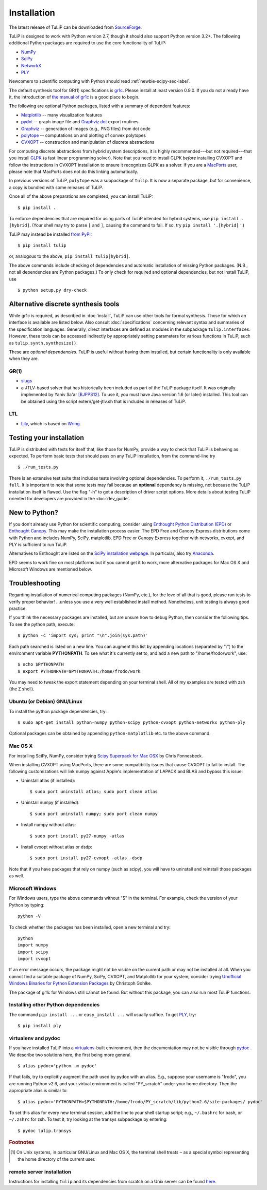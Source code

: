 Installation
------------

The latest release of TuLiP can be downloaded from `SourceForge
<http://sourceforge.net/projects/tulip-control/files/>`_.

TuLiP is designed to work with Python version 2.7, though it should also support
Python version 3.2+.  The following additional Python packages are required to
use the core functionality of TuLiP:

* `NumPy <http://numpy.org/>`_
* `SciPy <http://www.scipy.org/>`_
* `NetworkX <http://networkx.lanl.gov/>`_
* `PLY <http://www.dabeaz.com/ply/>`_

Newcomers to scientific computing with Python should read
:ref:`newbie-scipy-sec-label`.

The default synthesis tool for GR(1) specifications is `gr1c
<http://scottman.net/2012/gr1c>`_. Please install at least version 0.9.0. If you
do not already have it, the introduction of `the manual of gr1c
<http://slivingston.github.io/gr1c/>`_ is a good place to begin.

The following are optional Python packages, listed with a summary of dependent
features:

* `Matplotlib <http://matplotlib.org/>`_ -- many visualization features

* `pydot <http://code.google.com/p/pydot/>`_ -- graph image file and `Graphviz
  dot <http://www.graphviz.org/>`_ export routines

* `Graphviz <http://www.graphviz.org/>`_ -- generation of images (e.g., PNG
  files) from dot code

* `polytope <https://pypi.python.org/pypi/polytope>`_ -- computations on and
  plotting of convex polytopes

* `CVXOPT <http://cvxopt.org/>`_ -- construction and manipulation of discrete
  abstractions

For computing discrete abstractions from hybrid system descriptions, it is
highly recommended---but not required---that you install `GLPK
<http://www.gnu.org/s/glpk/>`_ (a fast linear programming solver). Note that you
need to install GLPK *before* installing CVXOPT and follow the instructions in
CVXOPT installation to ensure it recognizes GLPK as a solver. If you are a
`MacPorts <http://www.macports.org/>`_ user, please note that MacPorts does not
do this linking automatically.

In previous versions of TuLiP, ``polytope`` was a subpackage of ``tulip``.  It
is now a separate package, but for convenience, a copy is bundled with some
releases of TuLiP.

Once all of the above preparations are completed, you can install TuLiP::

  $ pip install .

To enforce dependencies that are required for using parts of TuLiP intended for
hybrid systems, use ``pip install .[hybrid]``. (Your shell may try to parse
``[`` and ``]``, causing the command to fail. If so, try ``pip install '.[hybrid]'``.)

TuLiP may instead be installed `from PyPI <https://pypi.python.org/pypi/tulip>`_::

  $ pip install tulip

or, analogous to the above, ``pip install tulip[hybrid]``.

The above commands include checking of dependencies and automatic installation
of missing Python packages. (N.B., not all dependencies are Python packages.) To
only check for required and optional dependencies, but not install TuLiP, use ::

  $ python setup.py dry-check


.. _synt-tools-sec-label:

Alternative discrete synthesis tools
~~~~~~~~~~~~~~~~~~~~~~~~~~~~~~~~~~~~

While gr1c is required, as described in :doc:`install`, TuLiP can use other
tools for formal synthesis. Those for which an interface is available are listed
below. Also consult :doc:`specifications` concerning relevant syntax and
summaries of the specification languages. Generally, direct interfaces are
defined as modules in the subpackage ``tulip.interfaces``. However, these tools
can be accessed indirectly by appropriately setting parameters for various
functions in TuLiP, such as ``tulip.synth.synthesize()``.

These are *optional dependencies*. TuLiP is useful without having them
installed, but certain functionality is only available when they are.

GR(1)
`````

* `slugs <https://github.com/LTLMoP/slugs>`_

* a JTLV-based solver that has historically been included as part of the TuLiP
  package itself. It was originally implemented by Yaniv Sa'ar `[BJPPS12]
  <bibliography.html#bjpps12>`_.  To use it, you must have Java version 1.6 (or
  later) installed. This tool can be obtained using the script
  extern/get-jtlv.sh that is included in releases of TuLiP.

LTL
```

* `Lily <http://www.iaik.tugraz.at/content/research/design_verification/lily/>`_,
  which is based on `Wring <http://vlsi.colorado.edu/~rbloem/wring.html>`_.


Testing your installation
~~~~~~~~~~~~~~~~~~~~~~~~~

TuLiP is distributed with tests for itself that, like those for NumPy, provide a
way to check that TuLiP is behaving as expected.  To perform basic tests that
should pass on any TuLiP installation, from the command-line try ::

  $ ./run_tests.py

There is an extensive test suite that includes tests involving optional
dependencies. To perform it, ``./run_tests.py full``. It is important to note
that some tests may fail because an **optional** dependency is missing, not
because the TuLiP installation itself is flawed. Use the flag "-h" to get a
description of driver script options.  More details about testing TuLiP oriented
for developers are provided in the :doc:`dev_guide`.


.. _newbie-scipy-sec-label:

New to Python?
~~~~~~~~~~~~~~

If you don't already use Python for scientific computing, consider using
`Enthought Python Distribution (EPD) <http://enthought.com>`_ or `Enthought
Canopy <https://www.enthought.com/products/canopy/>`_. This may make the
installation process easier.  The EPD Free and Canopy Express distributions come
with Python and includes NumPy, SciPy, matplotlib. EPD Free or Canopy Express
together with networkx, cvxopt, and PLY is sufficient to run TuLiP.

Alternatives to Enthought are listed on the `SciPy installation webpage
<http://www.scipy.org/install.html>`_.  In particular, also try `Anaconda
<http://docs.continuum.io/anaconda/>`_.

EPD seems to work fine on most platforms but if you cannot get it to work, more
alternative packages for Mac OS X and Microsoft Windows are mentioned below.

.. _troubleshoot-sec-label:

Troubleshooting
~~~~~~~~~~~~~~~

Regarding installation of numerical computing packages (NumPy, etc.),
for the love of all that is good, please run tests to verify proper
behavior!  ...unless you use a very well established install method.
Nonetheless, unit testing is always good practice.

If you think the necessary packages are installed, but are unsure how
to debug Python, then consider the following tips.  To see the python
path, execute::

  $ python -c 'import sys; print "\n".join(sys.path)'

Each path searched is listed on a new line. You can augment this list
by appending locations (separated by ":") to the environment variable
**PYTHONPATH**.  To see what it's currently set to, and add a new path
to "/home/frodo/work", use::

  $ echo $PYTHONPATH
  $ export PYTHONPATH=$PYTHONPATH:/home/frodo/work

You may need to tweak the export statement depending on your terminal
shell.  All of my examples are tested with zsh (the Z shell).

Ubuntu (or Debian) GNU/Linux
````````````````````````````

To install the python package dependencies, try::

  $ sudo apt-get install python-numpy python-scipy python-cvxopt python-networkx python-ply

Optional packages can be obtained by appending ``python-matplotlib`` etc. to the
above command.

Mac OS X
````````

For installing SciPy, NumPy, consider trying
`Scipy Superpack for Mac OSX
<http://fonnesbeck.github.com/ScipySuperpack/>`_ by Chris Fonnesbeck.

When installing CVXOPT using MacPorts, there are some compatibility issues
that cause CVXOPT to fail to install.  The following customizations will link
numpy against Apple's implementation of LAPACK and BLAS and bypass this
issue:

* Uninstall atlas (if installed)::

  $ sudo port uninstall atlas; sudo port clean atlas

* Uninstall numpy (if installed)::

  $ sudo port uninstall numpy; sudo port clean numpy

* Install numpy without atlas::

  $ sudo port install py27-numpy -atlas

* Install cvxopt without atlas or dsdp::

  $ sudo port install py27-cvxopt -atlas -dsdp

Note that if you have packages that rely on numpy (such as scipy), you will
have to uninstall and reinstall those packages as well.

Microsoft Windows
`````````````````

For Windows users, type the above commands without "$" in the terminal. For
example, check the version of your Python by typing::

  python -V

To check whether the packages has been installed, open a new terminal and try::

  python
  import numpy
  import scipy
  import cvxopt

If an error message occurs, the package might not be visible on the current path
or may not be installed at all. When you cannot find a suitable package of
NumPy, SciPy, CVXOPT, and Matplotlib for your system, consider trying
`Unofficial Windows Binaries for Python Extension Packages
<http://www.lfd.uci.edu/~gohlke/pythonlibs/>`_ by Christoph Gohlke.

The package of gr1c for Windows still cannot be found. But without this package,
you can also run most TuLiP functions.

Installing other Python dependencies
````````````````````````````````````

The command ``pip install ...`` or ``easy_install ...`` will usually suffice. To
get `PLY <http://www.dabeaz.com/ply/>`_, try::

  $ pip install ply

.. _venv-pydoc-sec-label:

virtualenv and pydoc
````````````````````

If you have installed TuLiP into a `virtualenv
<http://www.virtualenv.org/>`_-built environment, then the documentation may not
be visible through `pydoc <http://docs.python.org/library/pydoc.html>`_ .  We
describe two solutions here, the first being more general. ::

  $ alias pydoc='python -m pydoc'

If that fails, try to explicitly augment the path used by pydoc with an alias.
E.g., suppose your username is "frodo", you are running Python v2.6, and your
virtual environment is called "PY_scratch" under your home directory.  Then the
appropriate alias is similar to::

  $ alias pydoc='PYTHONPATH=$PYTHONPATH:/home/frodo/PY_scratch/lib/python2.6/site-packages/ pydoc'

To set this alias for every new terminal session, add the line to your shell
startup script; e.g., ``~/.bashrc`` for bash, or ``~/.zshrc`` for zsh.  To test
it, try looking at the transys subpackage by entering::

  $ pydoc tulip.transys

.. rubric:: Footnotes

.. [#f1] On Unix systems, in particular GNU/Linux and Mac OS X, the
         terminal shell treats ``~`` as a special symbol representing
         the home directory of the current user.

remote server installation
``````````````````````````

Instructions for installing ``tulip`` and its dependencies from scratch on a
Unix server can be found `here
<https://github.com/tulip-control/tulip-control/blob/master/contrib/nessainstall/instructions.md>`_.
